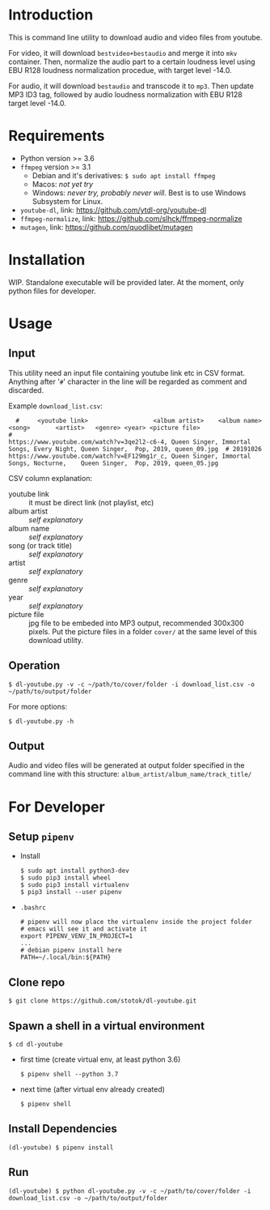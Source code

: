 * Introduction

  This is command line utility to download audio and video files from youtube.

  For video, it will download =bestvideo+bestaudio= and merge it into =mkv= container.
  Then, normalize the audio part to a certain loudness level using EBU R128 loudness
  normalization procedue, with target level -14.0.

  For audio, it will download =bestaudio= and transcode it to =mp3=. Then update MP3 ID3 tag,
  followed by audio loudness normalization with EBU R128 target level -14.0.

* Requirements

  - Python version >= 3.6
  - =ffmpeg= version >= 3.1
    - Debian and it's derivatives: =$ sudo apt install ffmpeg=
    - Macos: /not yet try/
    - Windows: /never try, probably never will/. Best is to use Windows Subsystem for Linux.
  - =youtube-dl=, link: https://github.com/ytdl-org/youtube-dl
  - =ffmpeg-normalize=, link: https://github.com/slhck/ffmpeg-normalize
  - =mutagen=, link: https://github.com/quodlibet/mutagen


* Installation
  WIP. Standalone executable will be provided later. At the moment, only python files for
  developer.

* Usage
** Input
   This utility need an input file containing youtube link etc in CSV format.
   Anything after '=#=' character in the line will be regarded as comment and
   discarded.

   Example =download_list.csv=:
#+BEGIN_EXAMPLE
  #     <youtube link>                  <album artist>    <album name>     <song>       <artist>   <genre> <year> <picture file>
#
https://www.youtube.com/watch?v=3qe2l2-c6-4, Queen Singer, Immortal Songs, Every Night, Queen Singer,  Pop, 2019, queen_09.jpg  # 20191026
https://www.youtube.com/watch?v=EF129mg1r_c, Queen Singer, Immortal Songs, Nocturne,    Queen Singer,  Pop, 2019, queen_05.jpg
#+END_EXAMPLE

   CSV column explanation:
   - youtube link :: it must be direct link (not playlist, etc)
   - album artist :: /self explanatory/
   - album name :: /self explanatory/
   - song (or track title) :: /self explanatory/
   - artist :: /self explanatory/
   - genre :: /self explanatory/
   - year :: /self explanatory/
   - picture file :: jpg file to be embeded into MP3 output, recommended 300x300 pixels.
      Put the picture files in a folder =cover/= at the same level of this download utility.

** Operation
   : $ dl-youtube.py -v -c ~/path/to/cover/folder -i download_list.csv -o ~/path/to/output/folder

   For more options:
   : $ dl-youtube.py -h

** Output
   Audio and video files will be generated at output folder specified in the
   command line with this structure: =album_artist/album_name/track_title/=

* For Developer
** Setup =pipenv=
   - Install
     : $ sudo apt install python3-dev
     : $ sudo pip3 install wheel
     : $ sudo pip3 install virtualenv
     : $ pip3 install --user pipenv
   - =.bashrc=
     : # pipenv will now place the virtualenv inside the project folder
     : # emacs will see it and activate it
     : export PIPENV_VENV_IN_PROJECT=1
     : ...
     : # debian pipenv install here
     : PATH=~/.local/bin:${PATH}
** Clone repo
   : $ git clone https://github.com/stotok/dl-youtube.git
** Spawn a shell in a virtual environment
   : $ cd dl-youtube
   - first time (create virtual env, at least python 3.6)
     : $ pipenv shell --python 3.7
   - next time (after virtual env already created)
     : $ pipenv shell
** Install Dependencies
   : (dl-youtube) $ pipenv install
** Run
   : (dl-youtube) $ python dl-youtube.py -v -c ~/path/to/cover/folder -i download_list.csv -o ~/path/to/output/folder
